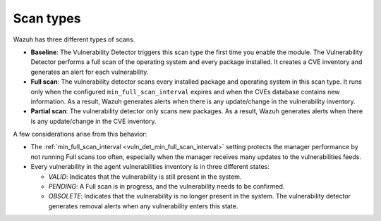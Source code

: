 .. Copyright (C) 2015, Wazuh, Inc.

.. meta::
   :description: Wazuh vulnerability detector has three different scan types. Learn more about it in this section of the documentation.

Scan types
==========

Wazuh has three different types of scans.

-  **Baseline**: The Vulnerability Detector triggers this scan type the first time you enable the module. The Vulnerability Detector performs a full scan of the operating system and every package installed. It creates a CVE inventory and generates an alert for each vulnerability.
-  **Full scan**: The vulnerability detector scans every installed package and operating system in this scan type. It runs only when the configured ``min_full_scan_interval`` expires and when the CVEs database contains new information. As a result, Wazuh generates alerts when there is any update/change in the vulnerability inventory.
-  **Partial scan**: The vulnerability detector only scans new packages. As a result, Wazuh generates alerts when there is any update/change in the CVE inventory.

A few considerations arise from this behavior:

-  The :ref:`min_full_scan_interval <vuln_det_min_full_scan_interval>` setting protects the manager performance by not running Full scans too often, especially when the manager receives many updates to the vulnerabilities feeds.
-  Every vulnerability in the agent vulnerabilities inventory is in three different states:

   -  *VALID*: Indicates that the vulnerability is still present in the system.
   -  *PENDING*: A Full scan is in progress, and the vulnerability needs to be confirmed.
   -  *OBSOLETE*: Indicates that the vulnerability is no longer present in the system. The vulnerability detector generates removal alerts when any vulnerability enters this state.
